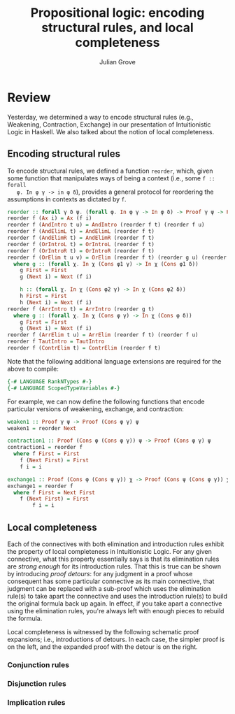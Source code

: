 #+html_head: <link rel="stylesheet" type="text/css" href="../../htmlize.css"/>
#+html_head: <link rel="stylesheet" type="text/css" href="../../readtheorg.css"/>
#+html_head: <script src="../../jquery.min.js"></script>
#+html_head: <script src="../../bootstrap.min.js"></script>
#+html_head: <script type="text/javascript" src="../../readtheorg.js"></script>

#+Author: Julian Grove
#+Title: Propositional logic: encoding structural rules, and local completeness

* Review
  Yesterday, we determined a way to encode structural rules (e.g., Weakening,
  Contraction, Exchange) in our presentation of Intuitionistic Logic in Haskell.
  We also talked about the notion of local completeness.

** Encoding structural rules
   To encode structural rules, we defined a function ~reorder~, which, given some
   function that manipulates ways of being a context (i.e., some ~f :: forall
   φ. In φ γ -> in φ δ~), provides a general protocol for reordering the
   assumptions in contexts as dictated by ~f~.
   #+begin_src haskell
     reorder :: forall γ δ ψ. (forall φ. In φ γ -> In φ δ) -> Proof γ ψ -> Proof δ ψ
     reorder f (Ax i) = Ax (f i)
     reorder f (AndIntro t u) = AndIntro (reorder f t) (reorder f u)
     reorder f (AndElimL t) = AndElimL (reorder f t)
     reorder f (AndElimR t) = AndElimR (reorder f t)
     reorder f (OrIntroL t) = OrIntroL (reorder f t)
     reorder f (OrIntroR t) = OrIntroR (reorder f t)
     reorder f (OrElim t u v) = OrElim (reorder f t) (reorder g u) (reorder h v)
       where g :: (forall χ. In χ (Cons φ1 γ) -> In χ (Cons φ1 δ))
	     g First = First
	     g (Next i) = Next (f i)

	     h :: (forall χ. In χ (Cons φ2 γ) -> In χ (Cons φ2 δ))
	     h First = First
	     h (Next i) = Next (f i)
     reorder f (ArrIntro t) = ArrIntro (reorder g t)
       where g :: (forall χ. In χ (Cons φ γ) -> In χ (Cons φ δ))
	     g First = First
	     g (Next i) = Next (f i)
     reorder f (ArrElim t u) = ArrElim (reorder f t) (reorder f u)
     reorder f TautIntro = TautIntro
     reorder f (ContrElim t) = ContrElim (reorder f t)
   #+end_src
   Note that the following additional language extensions are required for the
   above to compile:
   #+begin_src haskell
     {-# LANGUAGE RankNTypes #-}
     {-# LANGUAGE ScopedTypeVariables #-}
   #+end_src

   For example, we can now define the following functions that encode particular
   versions of weakening, exchange, and contraction:
   #+begin_src haskell
     weaken1 :: Proof γ ψ -> Proof (Cons φ γ) ψ
     weaken1 = reorder Next

     contraction1 :: Proof (Cons φ (Cons φ γ)) ψ -> Proof (Cons φ γ) ψ
     contraction1 = reorder f
       where f First = First
	     f (Next First) = First
	     f i = i

     exchange1 :: Proof (Cons φ (Cons ψ γ)) χ -> Proof (Cons ψ (Cons φ γ)) χ
     exchange1 = reorder f
       where f First = Next First
	     f (Next First) = First
             f i = i
   #+end_src

** Local completeness
   Each of the connectives with both elimination and introduction rules exhibit
   the property of local completeness in Intuitionistic Logic. For any given
   connective, what this property essentially says is that its elimination rules
   are /strong enough/ for its introduction rules. That this is true can be shown
   by introducing /proof detours/: for any judgment in a proof whose consequent
   has some particular connective as its main connective, that judgment can be
   replaced with a sub-proof which uses the elimination rule(s) to take apart
   the connective and uses the introduction rule(s) to build the original
   formula back up again. In effect, if you take apart a connective using the
   elimination rules, you're always left with enough pieces to rebuild the
   formula.

   Local completeness is witnessed by the following schematic proof expansions;
   i.e., introductions of detours. In each case, the simpler proof is on the
   left, and the expanded proof with the detour is on the right. 

*** Conjunction rules
    [[./lc_and.png]]

*** Disjunction rules
    [[./lc_or.png]]

*** Implication rules
    [[./lc_arrow.png]]
